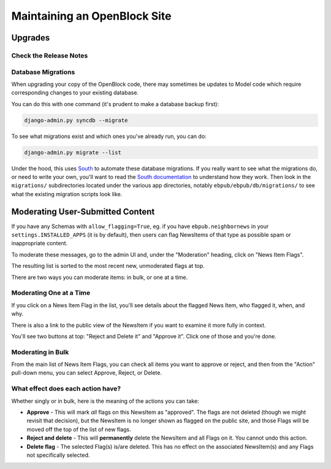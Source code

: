 =============================
Maintaining an OpenBlock Site
=============================

.. _migrations:

Upgrades
=========


Check the Release Notes
-----------------------


Database Migrations
-------------------

When upgrading your copy of the OpenBlock code, there may sometimes
be updates to Model code which require corresponding changes to your
existing database.

You can do this with one command (it's prudent to make a database
backup first):

.. code-block:: bash

    django-admin.py syncdb --migrate

To see what migrations exist and which ones you've already run,
you can do:

.. code-block:: bash

    django-admin.py migrate --list

Under the hood, this uses `South <http://pypi.python.org/pypi/South>`_
to automate these database migrations.  If you really want to see what
the migrations do, or need to write your own, you'll want to read the
`South documentation <http://south.aeracode.org/docs/>`_ to understand
how they work.  Then look in the ``migrations/`` subdirectories
located under the various app directories, notably
``ebpub/ebpub/db/migrations/`` to see what the existing migration
scripts look like.

.. _moderation:

Moderating User-Submitted Content
=================================

If you have any Schemas with ``allow_flagging=True``, eg. if you have
``ebpub.neighbornews`` in your ``settings.INSTALLED_APPS`` (it is by
default), then users can flag NewsItems of that type as possible spam
or inappropriate content.

To moderate these messages, go to the admin UI and, under the
"Moderation" heading, click on "News Item Flags".

The resulting list is sorted to the most recent new, unmoderated flags
at top.

There are two ways you can moderate items: in bulk, or one at a time.

Moderating One at a Time
------------------------

If you click on a News Item Flag in the list, you'll see details about
the flagged News Item, who flagged it, when, and why.

There is also a link to the public view of the NewsItem if you want to
examine it more fully in context.

You'll see two buttons at top: "Reject and Delete it" and "Approve it".
Click one of those and you're done.

Moderating in Bulk
-------------------

From the main list of News Item Flags, you can check all items you
want to approve or reject, and then from the "Action" pull-down menu,
you can select Approve, Reject, or Delete.

What effect does each action have?
----------------------------------

Whether singly or in bulk, here is the meaning of the actions you can
take:

* **Approve** - This will mark *all* flags on this NewsItem as
  "approved".  The flags are not deleted (though we might revisit that
  decision), but the NewsItem is no longer shown as flagged on the
  public site, and those Flags will be moved off the top of the list
  of new flags.

* **Reject and delete** - This will **permanently** delete the NewsItem and all
  Flags on it.  You cannot undo this action.

* **Delete flag** - The selected Flag(s) is/are deleted. This has no
  effect on the associated NewsItem(s) and any Flags not specifically
  selected.
